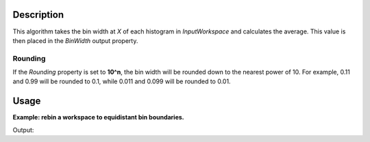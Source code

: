 .. algorithm::

.. summary::

.. alias::

.. properties::
  
Description
-----------
  
This algorithm takes the bin width at *X* of each histogram in *InputWorkspace* and calculates the average. This value is then placed in the *BinWidth* output property.

Rounding
########

If the *Rounding* property is set to **10^n**, the bin width will be rounded down to the nearest power of 10. For example, 0.11 and 0.99 will be rounded to 0.1, while 0.011 and 0.099 will be rounded to 0.01.

Usage
-----
  
**Example: rebin a workspace to equidistant bin boundaries.**

.. testCode:: Example

    import numpy
    
    # Create non-equidistant bin boundaries.
    xs = [x * x for x in  numpy.arange(0.0, 10.0, 0.05)]
    # Convert xs to numpy array.
    xs = numpy.array(xs)
    # There is one less bin than the number of boundaries.
    ys = numpy.zeros(len(xs) - 1)
    ws = CreateWorkspace(DataX=xs, DataY=ys)
    
    newWidth = BinWidthAtX(InputWorkspace=ws, X=1.0, Rounding='10^n')
    print('New bin width: {0}'.format(newWidth))
    
    # Rebin to equidistant grid
    rebinned = Rebin(InputWorkspace=ws, Params=[newWidth], FullBinsOnly=True)
    
    def firstAndLastBinWidths(workspace):
        first = workspace.readX(0)[1] - workspace.readX(0)[0]
        last = workspace.readX(0)[-1] - workspace.readX(0)[-2]
        return (first, last)
    
    first, last = firstAndLastBinWidths(ws)
    print('Bin widths before rebinning, first: {0}, last: {1}'.format(first, last))
    first, last = firstAndLastBinWidths(rebinned)
    print('Bin widths after rebinning, first: {0}, last: {1}'.format(first, last))


Output:

.. testOutput:: Example

    New bin width: 0.01
    Bin widths before rebinning, first: 0.0025, last: 0.9925
    Bin widths after rebinning, first: 0.01, last: 0.01

.. categories::

.. sourcelink::
